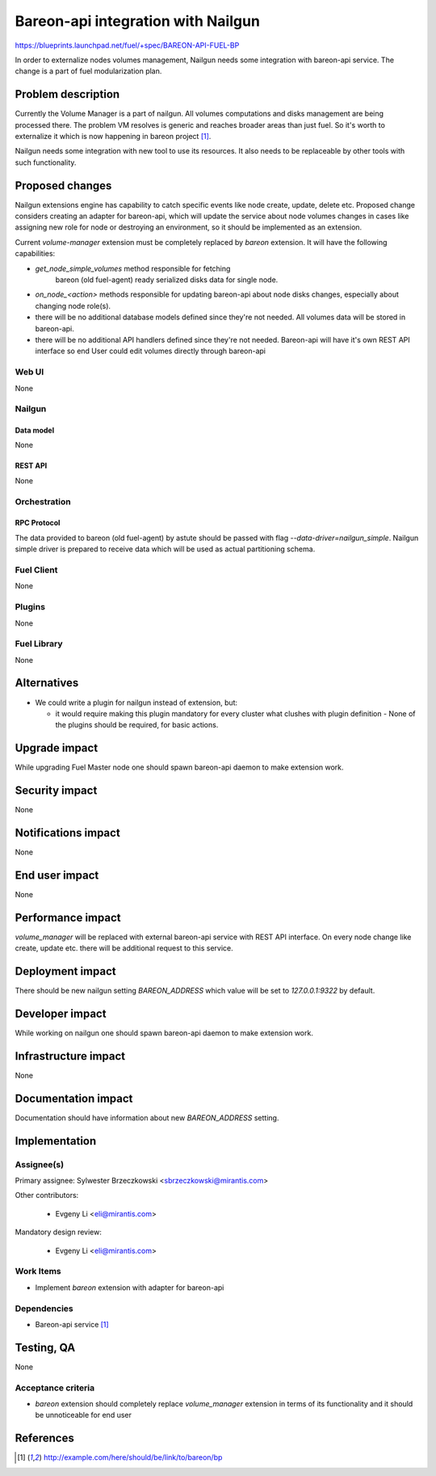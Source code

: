 ..
 This work is licensed under a Creative Commons Attribution 3.0 Unported
 License.

 http://creativecommons.org/licenses/by/3.0/legalcode

===================================
Bareon-api integration with Nailgun
===================================

https://blueprints.launchpad.net/fuel/+spec/BAREON-API-FUEL-BP

In order to externalize nodes volumes management, Nailgun needs some
integration with bareon-api service. The change is a part of fuel
modularization plan.


--------------------
Problem description
--------------------

Currently the Volume Manager is a part of nailgun. All volumes computations
and disks management are being processed there. The problem VM resolves
is generic and reaches broader areas than just fuel. So it's worth to
externalize it which is now happening in bareon project [#bareon-api]_.

Nailgun needs some integration with new tool to use its resources.
It also needs to be replaceable by other tools with such functionality.


----------------
Proposed changes
----------------

Nailgun extensions engine has capability to catch specific events like node
create, update, delete etc. Proposed change considers creating an adapter
for bareon-api, which will update the service about node volumes changes in
cases like assigning new role for node or destroying an environment, so
it should be implemented as an extension.

Current `volume-manager` extension must be completely replaced by
`bareon` extension. It will have the following capabilities:

* `get_node_simple_volumes` method responsible for fetching
   bareon (old fuel-agent) ready serialized disks data for single node.

* `on_node_<action>` methods responsible for updating bareon-api about
  node disks changes, especially about changing node role(s).

* there will be no additional database models defined since they're not
  needed. All volumes data will be stored in bareon-api.

* there will be no additional API handlers defined since they're not needed.
  Bareon-api will have it's own REST API interface so end User could edit
  volumes directly through bareon-api


Web UI
======

None


Nailgun
=======

Data model
----------

None


REST API
--------

None


Orchestration
=============


RPC Protocol
------------

The data provided to bareon (old fuel-agent) by astute should be passed with
flag `--data-driver=nailgun_simple`. Nailgun simple driver is prepared to
receive data which will be used as actual partitioning schema.


Fuel Client
===========

None

Plugins
=======

None


Fuel Library
============

None


------------
Alternatives
------------

* We could write a plugin for nailgun instead of extension, but:

  * it would require making this plugin mandatory for every cluster what
    clushes with plugin definition - None of the plugins should be required,
    for basic actions.


--------------
Upgrade impact
--------------

While upgrading Fuel Master node one should spawn bareon-api daemon to make
extension work.


---------------
Security impact
---------------

None

--------------------
Notifications impact
--------------------

None


---------------
End user impact
---------------

None

------------------
Performance impact
------------------

`volume_manager` will be replaced with external bareon-api service with
REST API interface. On every node change like create, update etc. there will
be additional request to this service.


-----------------
Deployment impact
-----------------


There should be new nailgun setting `BAREON_ADDRESS` which value will be set
to `127.0.0.1:9322` by default.


----------------
Developer impact
----------------

While working on nailgun one should spawn bareon-api daemon to make
extension work.

---------------------
Infrastructure impact
---------------------

None

--------------------
Documentation impact
--------------------

Documentation should have information about new `BAREON_ADDRESS` setting.


--------------
Implementation
--------------

Assignee(s)
===========

Primary assignee: Sylwester Brzeczkowski <sbrzeczkowski@mirantis.com>

Other contributors:

  * Evgeny Li <eli@mirantis.com>

Mandatory design review:

  * Evgeny Li <eli@mirantis.com>


Work Items
==========

* Implement `bareon` extension with adapter for bareon-api


Dependencies
============

* Bareon-api service [#bareon-api]_


------------
Testing, QA
------------

None


Acceptance criteria
===================

* `bareon` extension should completely replace `volume_manager` extension
  in terms of its functionality and it should be unnoticeable for end user


----------
References
----------
.. [#bareon-api] http://example.com/here/should/be/link/to/bareon/bp